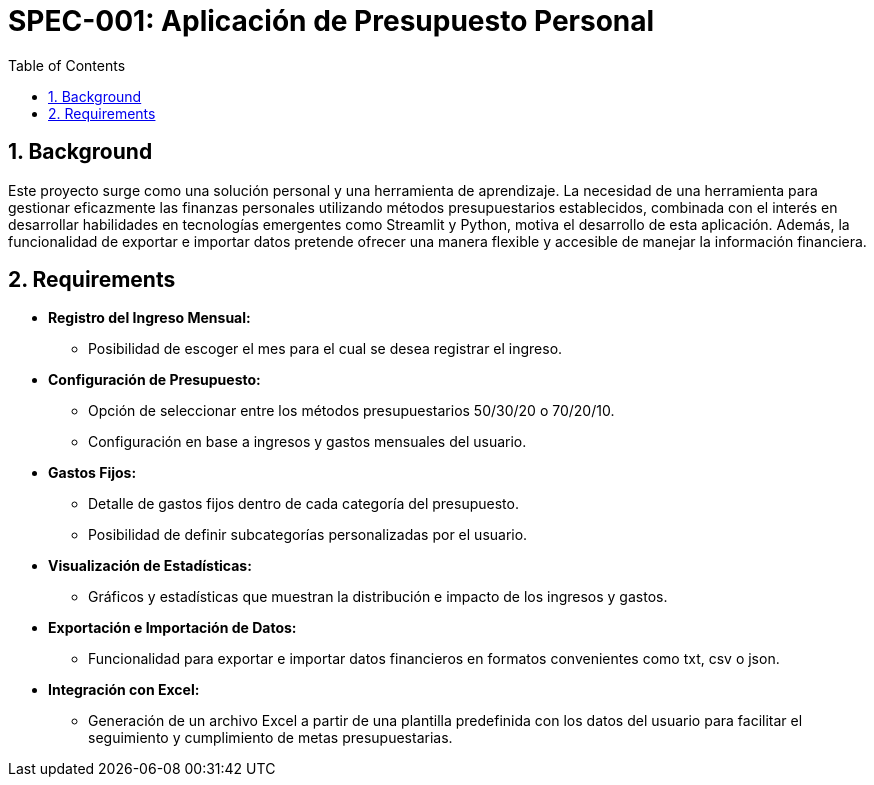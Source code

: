 = SPEC-001: Aplicación de Presupuesto Personal
:sectnums:
:toc:

== Background

Este proyecto surge como una solución personal y una herramienta de aprendizaje.
La necesidad de una herramienta para gestionar eficazmente las finanzas
personales utilizando métodos presupuestarios establecidos, combinada con el
interés en desarrollar habilidades en tecnologías emergentes como Streamlit y
Python, motiva el desarrollo de esta aplicación. Además, la funcionalidad de
exportar e importar datos pretende ofrecer una manera flexible y accesible de
manejar la información financiera.

== Requirements

- **Registro del Ingreso Mensual:**
  * Posibilidad de escoger el mes para el cual se desea registrar el ingreso.
- **Configuración de Presupuesto:**
  * Opción de seleccionar entre los métodos presupuestarios 50/30/20 o 70/20/10.
  * Configuración en base a ingresos y gastos mensuales del usuario.
- **Gastos Fijos:**
  * Detalle de gastos fijos dentro de cada categoría del presupuesto.
  * Posibilidad de definir subcategorías personalizadas por el usuario.
- **Visualización de Estadísticas:**
  * Gráficos y estadísticas que muestran la distribución e impacto de los ingresos y gastos.
- **Exportación e Importación de Datos:**
  * Funcionalidad para exportar e importar datos financieros en formatos convenientes como txt, csv o json.
- **Integración con Excel:**
  * Generación de un archivo Excel a partir de una plantilla predefinida con los datos del usuario para facilitar el seguimiento y cumplimiento de metas presupuestarias.
  